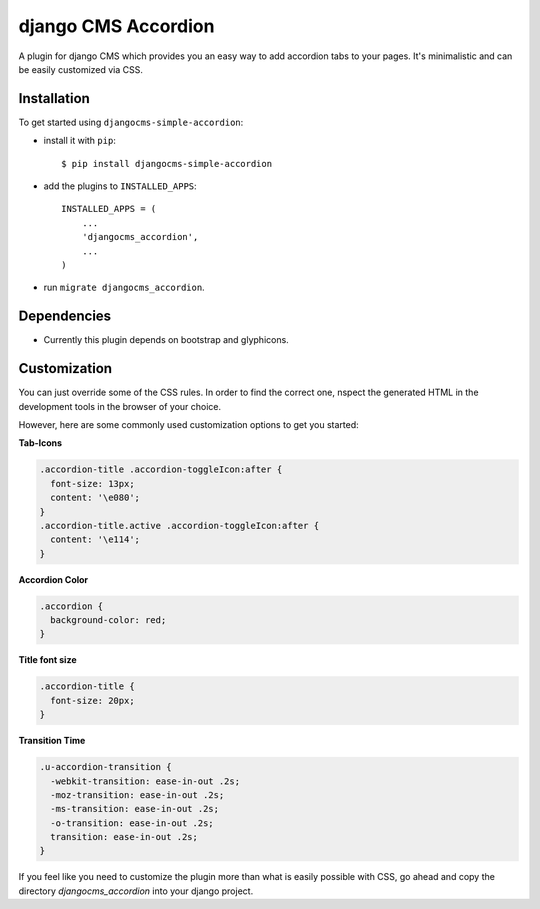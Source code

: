==========================
django CMS Accordion
==========================  

A plugin for django CMS which provides you an easy way to add accordion tabs to your pages. It's minimalistic and can be easily customized via CSS.

.. image:: https://travis-ci.org/Blueshoe/djangocms-simple-accordion.svg?branch=master
    :target: https://travis-ci.org/Blueshoe/djangocms-simple-accordion

.. image:: https://cloud.githubusercontent.com/assets/3121306/25285817/d5607b10-26bb-11e7-9cd5-77914c52e885.png

.. image:: https://cloud.githubusercontent.com/assets/3121306/25285816/d55b2f66-26bb-11e7-8ee4-aa68508a9dc7.png


Installation
============

To get started using ``djangocms-simple-accordion``:

- install it with ``pip``::

    $ pip install djangocms-simple-accordion


- add the plugins to ``INSTALLED_APPS``::

    INSTALLED_APPS = (
        ...
        'djangocms_accordion',
        ...
    )


- run ``migrate djangocms_accordion``.


Dependencies
=============
- Currently this plugin depends on bootstrap and glyphicons.


Customization
=============
You can just override some of the CSS rules. In order to find the correct one, nspect the generated HTML in the development tools in the browser of your choice.

However, here are some commonly used customization options to get you started:

**Tab-Icons**

.. code-block:: css

    .accordion-title .accordion-toggleIcon:after {
      font-size: 13px;
      content: '\e080';
    }
    .accordion-title.active .accordion-toggleIcon:after {
      content: '\e114';
    }

**Accordion Color**

.. code-block:: css

    .accordion {
      background-color: red;
    }

**Title font size**

.. code-block:: css

    .accordion-title {
      font-size: 20px;
    }

**Transition Time**

.. code-block:: css

    .u-accordion-transition {
      -webkit-transition: ease-in-out .2s;
      -moz-transition: ease-in-out .2s;
      -ms-transition: ease-in-out .2s;
      -o-transition: ease-in-out .2s;
      transition: ease-in-out .2s;
    }

If you feel like you need to customize the plugin more than what is easily possible with CSS, go ahead and copy the directory *djangocms_accordion* into your django project.
